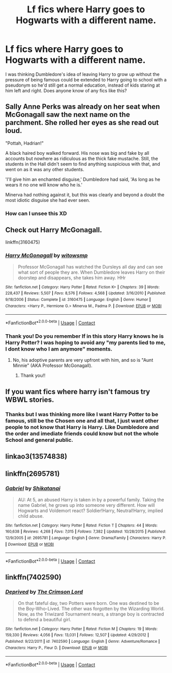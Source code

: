 #+TITLE: Lf fics where Harry goes to Hogwarts with a different name.

* Lf fics where Harry goes to Hogwarts with a different name.
:PROPERTIES:
:Author: agonyandhope
:Score: 6
:DateUnix: 1605743697.0
:DateShort: 2020-Nov-19
:FlairText: Recommendation
:END:
I was thinking Dumbledore's idea of leaving Harry to grow up without the pressure of being famous could be extended to Harry going to school with a pseudonym so he'd still get a normal education, instead of kids staring at him left and right. Does anyone know of any fics like this?


** Sally Anne Perks was already on her seat when McGonagall saw the next name on the parchment. She rolled her eyes as she read out loud.

"Pottah, Hadrian!"

A black haired boy walked forward. His nose was big and fake by all accounts but nowhere as ridiculous as the thick fake mustache. Still, the students in the Hall didn't seem to find anything suspicious with that, and went on as it was any other students.

'I'll give him an enchanted disguise,' Dumbledore had said, 'As long as he wears it no one will know who he is.'

Minerva had nothing against it, but this was clearly and beyond a doubt the most idiotic disguise she had ever seen.
:PROPERTIES:
:Author: Jon_Riptide
:Score: 16
:DateUnix: 1605751514.0
:DateShort: 2020-Nov-19
:END:

*** How can I unsee this XD
:PROPERTIES:
:Author: Mibidi
:Score: 1
:DateUnix: 1607518579.0
:DateShort: 2020-Dec-09
:END:


** Check out Harry McGonagall.

linkffn(3160475)
:PROPERTIES:
:Author: manatee-vs-walrus
:Score: 6
:DateUnix: 1605744827.0
:DateShort: 2020-Nov-19
:END:

*** [[https://www.fanfiction.net/s/3160475/1/][*/Harry McGonagall/*]] by [[https://www.fanfiction.net/u/983103/witowsmp][/witowsmp/]]

#+begin_quote
  Professor McGonagall has watched the Dursleys all day and can see what sort of people they are. When Dumbledore leaves Harry on their doorstep and disappears, she takes him away. HHr
#+end_quote

^{/Site/:} ^{fanfiction.net} ^{*|*} ^{/Category/:} ^{Harry} ^{Potter} ^{*|*} ^{/Rated/:} ^{Fiction} ^{K+} ^{*|*} ^{/Chapters/:} ^{39} ^{*|*} ^{/Words/:} ^{228,437} ^{*|*} ^{/Reviews/:} ^{5,507} ^{*|*} ^{/Favs/:} ^{8,576} ^{*|*} ^{/Follows/:} ^{4,568} ^{*|*} ^{/Updated/:} ^{3/16/2010} ^{*|*} ^{/Published/:} ^{9/18/2006} ^{*|*} ^{/Status/:} ^{Complete} ^{*|*} ^{/id/:} ^{3160475} ^{*|*} ^{/Language/:} ^{English} ^{*|*} ^{/Genre/:} ^{Humor} ^{*|*} ^{/Characters/:} ^{<Harry} ^{P.,} ^{Hermione} ^{G.>} ^{Minerva} ^{M.,} ^{Padma} ^{P.} ^{*|*} ^{/Download/:} ^{[[http://www.ff2ebook.com/old/ffn-bot/index.php?id=3160475&source=ff&filetype=epub][EPUB]]} ^{or} ^{[[http://www.ff2ebook.com/old/ffn-bot/index.php?id=3160475&source=ff&filetype=mobi][MOBI]]}

--------------

*FanfictionBot*^{2.0.0-beta} | [[https://github.com/FanfictionBot/reddit-ffn-bot/wiki/Usage][Usage]] | [[https://www.reddit.com/message/compose?to=tusing][Contact]]
:PROPERTIES:
:Author: FanfictionBot
:Score: 4
:DateUnix: 1605744844.0
:DateShort: 2020-Nov-19
:END:


*** Thank you! Do you remember If in this story Harry knows he is Harry Potter? I was hoping to avoid any "my parents lied to me, I dont know who I am anymore" moments.
:PROPERTIES:
:Author: agonyandhope
:Score: 2
:DateUnix: 1605745944.0
:DateShort: 2020-Nov-19
:END:

**** No, his adoptive parents are very upfront with him, and so is "Aunt Minnie" (AKA Professor McGonagall).
:PROPERTIES:
:Author: manatee-vs-walrus
:Score: 4
:DateUnix: 1605748663.0
:DateShort: 2020-Nov-19
:END:

***** Thank you!!
:PROPERTIES:
:Author: agonyandhope
:Score: 1
:DateUnix: 1605782091.0
:DateShort: 2020-Nov-19
:END:


** If you want fics where harry isn't famous try WBWL stories.
:PROPERTIES:
:Author: wizzard-of-time
:Score: 1
:DateUnix: 1605785030.0
:DateShort: 2020-Nov-19
:END:

*** Thanks but I was thinking more like I want Harry Potter to be famous, still be the Chosen one and all that, I just want other people to not know that Harry is Harry. Like Dumbledore and the order and imediate friends could know but not the whole School and general public.
:PROPERTIES:
:Author: agonyandhope
:Score: 1
:DateUnix: 1605827689.0
:DateShort: 2020-Nov-20
:END:


** linkao3(13574838)
:PROPERTIES:
:Author: TrailingOffMidSente
:Score: 1
:DateUnix: 1605804227.0
:DateShort: 2020-Nov-19
:END:


** linkffn(2695781)
:PROPERTIES:
:Author: andthehatsaidzap
:Score: 1
:DateUnix: 1606707738.0
:DateShort: 2020-Nov-30
:END:

*** [[https://www.fanfiction.net/s/2695781/1/][*/Gabriel/*]] by [[https://www.fanfiction.net/u/107578/Shikatanai][/Shikatanai/]]

#+begin_quote
  AU: At 5, an abused Harry is taken in by a powerful family. Taking the name Gabriel, he grows up into someone very different. How will Hogwarts and Voldemort react? Soldier!Harry, Neutral!Harry, implied child abuse.
#+end_quote

^{/Site/:} ^{fanfiction.net} ^{*|*} ^{/Category/:} ^{Harry} ^{Potter} ^{*|*} ^{/Rated/:} ^{Fiction} ^{T} ^{*|*} ^{/Chapters/:} ^{44} ^{*|*} ^{/Words/:} ^{160,638} ^{*|*} ^{/Reviews/:} ^{4,268} ^{*|*} ^{/Favs/:} ^{7,015} ^{*|*} ^{/Follows/:} ^{7,382} ^{*|*} ^{/Updated/:} ^{10/28/2015} ^{*|*} ^{/Published/:} ^{12/9/2005} ^{*|*} ^{/id/:} ^{2695781} ^{*|*} ^{/Language/:} ^{English} ^{*|*} ^{/Genre/:} ^{Drama/Family} ^{*|*} ^{/Characters/:} ^{Harry} ^{P.} ^{*|*} ^{/Download/:} ^{[[http://www.ff2ebook.com/old/ffn-bot/index.php?id=2695781&source=ff&filetype=epub][EPUB]]} ^{or} ^{[[http://www.ff2ebook.com/old/ffn-bot/index.php?id=2695781&source=ff&filetype=mobi][MOBI]]}

--------------

*FanfictionBot*^{2.0.0-beta} | [[https://github.com/FanfictionBot/reddit-ffn-bot/wiki/Usage][Usage]] | [[https://www.reddit.com/message/compose?to=tusing][Contact]]
:PROPERTIES:
:Author: FanfictionBot
:Score: 2
:DateUnix: 1606707762.0
:DateShort: 2020-Nov-30
:END:


** linkffn(7402590)
:PROPERTIES:
:Author: andthehatsaidzap
:Score: 1
:DateUnix: 1606708809.0
:DateShort: 2020-Nov-30
:END:

*** [[https://www.fanfiction.net/s/7402590/1/][*/Deprived/*]] by [[https://www.fanfiction.net/u/3269586/The-Crimson-Lord][/The Crimson Lord/]]

#+begin_quote
  On that fateful day, two Potters were born. One was destined to be the Boy-Who-Lived. The other was forgotten by the Wizarding World. Now, as the Triwizard Tournament nears, a strange boy is contracted to defend a beautiful girl.
#+end_quote

^{/Site/:} ^{fanfiction.net} ^{*|*} ^{/Category/:} ^{Harry} ^{Potter} ^{*|*} ^{/Rated/:} ^{Fiction} ^{M} ^{*|*} ^{/Chapters/:} ^{19} ^{*|*} ^{/Words/:} ^{159,330} ^{*|*} ^{/Reviews/:} ^{4,056} ^{*|*} ^{/Favs/:} ^{13,031} ^{*|*} ^{/Follows/:} ^{12,507} ^{*|*} ^{/Updated/:} ^{4/29/2012} ^{*|*} ^{/Published/:} ^{9/22/2011} ^{*|*} ^{/id/:} ^{7402590} ^{*|*} ^{/Language/:} ^{English} ^{*|*} ^{/Genre/:} ^{Adventure/Romance} ^{*|*} ^{/Characters/:} ^{Harry} ^{P.,} ^{Fleur} ^{D.} ^{*|*} ^{/Download/:} ^{[[http://www.ff2ebook.com/old/ffn-bot/index.php?id=7402590&source=ff&filetype=epub][EPUB]]} ^{or} ^{[[http://www.ff2ebook.com/old/ffn-bot/index.php?id=7402590&source=ff&filetype=mobi][MOBI]]}

--------------

*FanfictionBot*^{2.0.0-beta} | [[https://github.com/FanfictionBot/reddit-ffn-bot/wiki/Usage][Usage]] | [[https://www.reddit.com/message/compose?to=tusing][Contact]]
:PROPERTIES:
:Author: FanfictionBot
:Score: 2
:DateUnix: 1606708825.0
:DateShort: 2020-Nov-30
:END:
